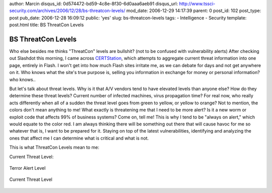 author: Marcin
disqus_id: 0d574472-bd59-4c8e-8f30-6d0aaa6aeb91
disqus_url: http://www.tssci-security.com/archives/2006/12/28/bs-threatcon-levels/
mod_date: 2006-12-29 14:17:39
parent: 0
post_id: 102
post_type: post
pub_date: 2006-12-28 16:09:12
public: 'yes'
slug: bs-threatcon-levels
tags:
- Intelligence
- Security
template: post.html
title: BS ThreatCon Levels

BS ThreatCon Levels
###################

Who else besides me thinks "ThreatCon" levels are bullshit? (not to be
confused with vulnerability alerts) After checking out Slashdot this
morning, I came across `CERTStation <http://www.certstation.com/>`_,
which attempts to aggregate current threat information into one page,
entirely in Flash. I won't get into how much Flash sites irritate me, as
we can debate for days and not get anywhere on it. Who knows what the
site's true purpose is, selling you information in exchange for money or
personal information? who knows..

But let's talk about threat levels. Why is it that A/V vendors tend to
have elevated levels than anyone else? How do they determine these
threat levels? Current number of infected machines, virus propagation
time? For real now, who really acts differently when all of a sudden the
threat level goes from green to yellow, or yellow to orange? Not to
mention, the colors don't mean anything to me! What exactly is
threatening me that I need to be more alert? Is it a new worm or exploit
code that affects 99% of business systems? Come on, tell me! This is why
I tend to be "always on alert," which would equate to the color red. I
am always thinking there will be something out there that will cause
havoc for me so whatever that is, I want to be prepared for it. Staying
on top of the latest vulnerabilities, identifying and analyzing the ones
that affect me I can determine what is critical and what is not.

This is what ThreatCon Levels mean to me:

Current Threat Level:

.. figure:: http://www.geekandproud.net/terror/terror.jpg
   :align: center
   :alt: Terror Alert Level

   Terror Alert Level
.. figure:: http://www.geekandproud.net/terror/images/terror-all.jpg
   :align: center
   :alt: Current Threat Level

   Current Threat Level

